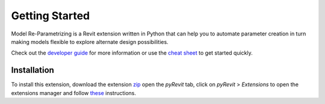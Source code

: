Getting Started
===============

Model Re-Parametrizing is a Revit extension written in Python that can help you 
to automate parameter creation in turn making models flexible to explore alternate design possibilities.

Check out the `developer guide <revitron.html>`_ for more information or 
use the `cheat sheet <cheat-sheet.html>`_ to get started quickly.

Installation
------------

To install this extension, 
download the extension `zip <https://github.com/jayaesxh/Software-Lab-23>`_
open the *pyRevit* tab, 
click on *pyRevit* > *Extensions* to open the extensions manager and 
follow `these <https://www.notion.so/Install-Extensions-0753ab78c0ce46149f962acc50892491>`_ instructions.

